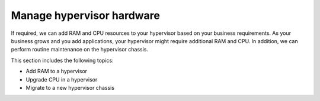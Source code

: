 .. _manage-hypervisor-hardware:



==========================
Manage hypervisor hardware
==========================

If required, we can add RAM and CPU resources to your hypervisor based on 
your business requirements. As your business grows and you add applications, 
your hypervisor might require additional RAM and CPU. In addition, 
we can perform routine maintenance on the hypervisor chassis.

This section includes the following topics:

* Add RAM to a hypervisor
* Upgrade CPU in a hypervisor
* Migrate to a new hypervisor chassis

